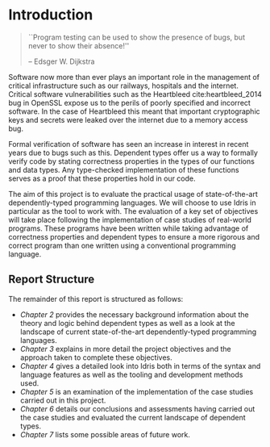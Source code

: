 * Introduction
#+BEGIN_QUOTE
``Program testing can be used to show the presence of bugs, but never to show
their absence!''

-- Edsger W. Dijkstra
#+END_QUOTE

Software now more than ever plays an important role in the management of
critical infrastructure such as our railways, hospitals and the internet.
Critical software vulnerabilities such as the Heartbleed cite:heartbleed_2014
bug in OpenSSL expose us to the perils of poorly specified and incorrect
software. In the case of Heartbleed this meant that important cryptographic keys
and secrets were leaked over the internet due to a memory access bug.

Formal verification of software has seen an increase in interest in recent years
due to bugs such as this. Dependent types offer us a way to formally verify code
by stating correctness properties in the types of our functions and data types.
Any type-checked implementation of these functions serves as a proof that these
properties hold in our code.

#+ATTR_LATEX: :width 0.35\linewidth
[[./fig/heartbleed.png]]

The aim of this project is to evaluate the practical usage of state-of-the-art
dependently-typed programming languages. We will choose to use Idris in
particular as the tool to work with. The evaluation of a key set of objectives
will take place following the implementation of case studies of real-world
programs. These programs have been written while taking advantage of correctness
properties and dependent types to ensure a more rigorous and correct program
than one written using a conventional programming language.

** Report Structure
The remainder of this report is structured as follows:
- /Chapter 2/ provides the necessary background information about the theory and
  logic behind dependent types as well as a look at the landscape of current
  state-of-the-art dependently-typed programming languages.
- /Chapter 3/ explains in more detail the project objectives and the approach
  taken to complete these objectives.
- /Chapter 4/ gives a detailed look into Idris both in terms of the syntax and
  language features as well as the tooling and development methods used.
- /Chapter 5/ is an examination of the implementation of the case studies carried
  out in this project.
- /Chapter 6/ details our conclusions and assessments having carried out the case
  studies and evaluated the current landscape of dependent types.
- /Chapter 7/ lists some possible areas of future work.
